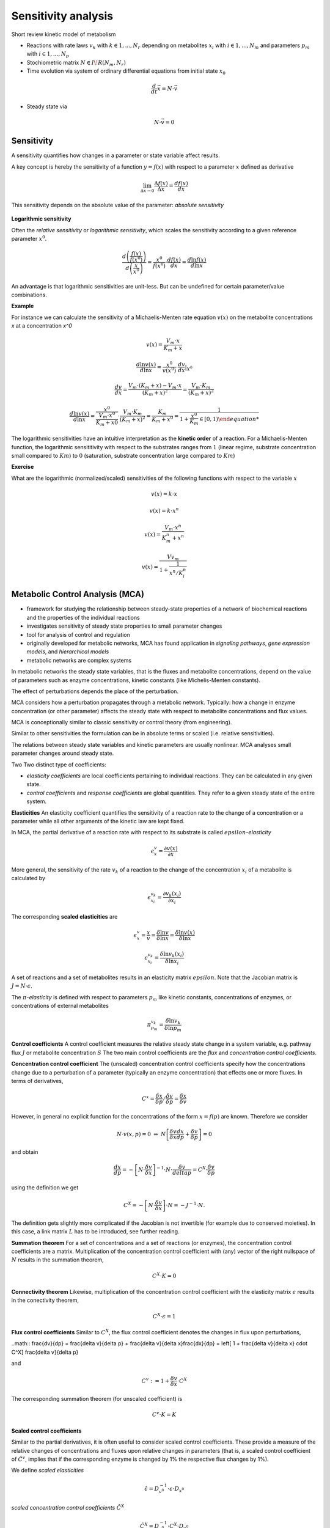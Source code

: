 Sensitivity analysis
====================

Short review kinetic model of metabolism

- Reactions with rate laws :math:`v_k` with :math:`k \in {1, ..., N_r}` depending on metabolites :math:`x_i` with :math:`i \in {1, ..., N_m}` and parameters :math:`p_m` with :math:`i \in {1, ..., N_p}`
- Stochiometric matrix :math:`N \in I\!R(N_m, N_r)`
- Time evolution via system of ordinary differential equations from initial state :math:`x_0`

.. math:: \frac{d}{dt} \vec{x} = N \cdot \vec{v}

- Steady state via

.. math:: N \cdot \vec{v} = 0


Sensitivity
-----------
A sensitivity quantifies how changes in a parameter or state variable affect results.

A key concept is hereby the sensitivity of a function :math:`y = f(x)` with respect to a parameter :math:`x` defined as derivative

.. math:: \lim_{\Delta x \to 0} \frac{\Delta f(x)}{\Delta x} = \frac{df(x)}{dx}

This sensitivity depends on the absolute value of the parameter: *absolute sensitivity*

.. figure:: ./images/sensitivity.png
    :width: 200px
    :align: center
    :alt: escher-fba
    :figclass: align-center

**Logarithmic sensitivity**

Often the *relative sensitivity* or *logarithmic sensitivity*, which scales the sensitivity according to a given reference parameter :math:`x^0`.

.. math:: \frac{d \left( \frac{f(x)}{f(x^0)} \right)}{d \left( \frac{x}{x^0} \right)} = \frac{x^0}{f(x^0)} \cdot \frac{df(x)}{dx} = \frac{d \ln f(x)}{d \ln x}

An advantage is that logarithmic sensitivities are unit-less. But can be undefined for certain parameter/value combinations.

**Example**

For instance we can calculate the sensitivity of a Michaelis-Menten rate equation :math:`v(x)` on the metabolite concentrations `x` at a concentration `x^0`

.. math:: v(x) = \frac{V_{m}\cdot x}{K_m + x}

.. math:: \frac{d \ln v(x)}{d \ln x} = \frac{x^0}{v(x^0)} \cdot \frac{dv}{dx}\right|_{X^0}

.. math:: \frac{dv}{dx} = \frac{V_m \cdot (K_m+x) - V_m \cdot x}{(K_m + x)^2} = \frac{V_m \cdot K_m}{(K_m + x)^2}

.. math:: \frac{d \ln v(x)}{d \ln x} = \frac{x^0}{\frac{V_m \cdot x^0}{K_m + x0}} \cdot \frac{V_m \cdot K_m}{(K_m + x)^2} = \frac{K_m}{K_m + x^0} = \frac{1}{1 + \frac{x^0}{K_m} \in [0, 1)

The logarithmic sensitivities have an intuitive interpretation as the **kinetic order** of a reaction.
For a Michaelis-Menten function, the logarithmic sensititivity with respect to the substrates ranges from :math:`1` (linear regime, substrate concentration small compared to :math:`Km`) to :math:`0` (saturation, substrate concentration large compared to :math:`Km`)

**Exercise**

What are the logarithmic (normalized/scaled) sensitivities of the following functions with respect to the variable :math:`x`

.. math:: v(x) = k \cdot x
.. math:: v(x) = k \cdot x^n
.. math:: v(x) = \frac{V_m \cdot x^n}{K_m^n + x^n}
.. math:: v(x) = \frac{Vv_m}{1 + \frac{1}{x^n/K_i^n}}

Metabolic Control Analysis (MCA)
--------------------------------
- framework for studying the relationship between steady-state properties of a network of biochemical reactions and the properties of the individual reactions
- investigates sensitivity of steady state properties to small parameter changes
- tool for analysis of control and regulation
- originally developed for metabolic networks, MCA has found application in *signaling pathways*, *gene expression models*, and *hierarchical models*
- metabolic networks are complex systems

In metabolic networks the steady state variables, that is the fluxes and metabolite concentrations, depend on the value of parameters such as enzyme concentrations, kinetic constants (like Michelis-Menten constants).

The effect of perturbations depends the place of the perturbation.

MCA considers how a perturbation propagates through a metabolic network. Typically: how a change in enzyme concentration (or other parameter) affects the steady state with respect to metabolite concentrations and flux values.

MCA is conceptionally similar to classic sensitivity or control theory (from engineering).

Similar to other sensitivities the formulation can be in absolute terms or scaled (i.e. relative sensitivities).

The relations between steady state variables and kinetic parameters are usually nonlinear.
MCA analyses small parameter changes around steady state.

Two Two distinct type of coefficients:

- *elasticity coefficients* are local coefficients pertaining to individual reactions. They can be calculated in any given state.

- *control coefficients* and *response coefficients* are global quantities. They refer to a given steady state of the entire system.


**Elasticities**
An elasticity coefficient quantifies the sensitivity of a reaction rate to the change of a concentration or a parameter while all other arguments of the kinetic law are kept fixed.

In MCA, the partial derivative of a reaction rate with respect to its substrate is called :math:`epsilon`-*elasticity*

.. math:: \epsilon^{v}_{x} = \frac{\partial v(x)}{\partial x}

More general, the sensitivity of the rate :math:`v_k` of a reaction to the change of the concentration :math:`x_i` of a metabolite is calculated by

.. math:: \epsilon^{v_k}_{x_i} = \frac{\partial v_k(x_i)}{\partial x_i}

The corresponding **scaled elasticities** are

.. math:: \epsilon^v_x = \frac{x}{v} \frac{}{} = \frac{\delta \ln v}{\delta \ln x} = \frac{\delta \ln v(x)}{\delta \ln x}
.. math:: \epsilon^{v_k}_{x_i} = \frac{\delta \ln v_k(x_i)}{\delta \ln x_i}

A set of reactions and a set of metabolites results in an elasticity matrix :math:`epsilon`.
Note that the Jacobian matrix is :math:`J = N \cdot \epsilon`.

The :math:`\pi`-*elasticity* is defined with respect to parameters :math:`p_m` like kinetic constants, concentrations of enzymes, or concentrations of external metabolites

.. math:: \pi^{v_k}_{p_m} = \frac{\delta \ln v_k}{\delta \ln p_m}

.. figure:: ./images/mca.png
    :width: 600px
    :align: center
    :alt: escher-fba
    :figclass: align-center


**Control coefficients**
A control coefficient measures the relative steady state change in a system variable, e.g. pathway flux :math:`J` or metabolite concentration :math:`S`
The two main control coefficients are the *flux* and *concentration control coefficients*.

**Concentration control coefficient**
The (unscaled) concentration control coefficients specify how the concentrations change due to a perturbation of a parameter (typically an enzyme concentration) that effects one or more fluxes.
In terms of derivatives,

.. math:: C^x = \frac{\delta x}{\delta p} / \frac{\delta v}{\delta p} = \frac{\delta x}{\delta v}

However, in general no explicit function for the concentrations of the form :math:`x = f(p)` are known. Therefore we consider

.. math:: N \cdot v(x, p) = 0 \; \Rightarrow \; N \left[ \frac{\delta v}{\delta x}\frac{dx}{dp} + \frac{\delta v}{\delta p} \right] = 0

and obtain

.. math:: \frac{dx}{dp} = - \left[ N \cdot \frac{\delta v}{\delta x} \right]^{-1} \cdot N \cdot \frac{\delta v}{delta p} = C^X \cdot \frac{\delta v}{\delta p}

using the definition we get

.. math:: C^X = - \left[ N \cdot \frac{\delta v}{\delta x} \right] \cdot N = - J^{-1} \cdot N.

The definition gets slightly more complicated if the Jacobian is not invertible (for example due to conserved moieties). In this case, a link matrix :math:`L` has to be introduced, see further reading.

**Summation theorem**
For a set of concentrations and a set of reactions (or enzymes), the concentration control coefficients are a matrix. Multiplication of the concentration control coefficient with (any) vector of the right nullspace of :math:`N` results in the summation theorem,

.. math:: C^X \cdot K = 0

**Connectivity theorem**
Likewise, multiplication of the concentration control coefficient with the elasticity matrix :math:`\epsilon` results in the conectivity theorem,

.. math:: C^X \cdot \epsilon = 1

**Flux control coefficients**
Similar to :math:`C^X`, the flux control coefficient denotes the changes in flux upon perturbations,

..math:: \frac{dv}{dp} = \frac{\delta v}{\delta p} + \frac{\delta v}{\delta x}\frac{dx}{dp} = \left[ 1 + \frac{\delta v}{\delta x} \cdot C^X] \frac{\delta v}{\delta p}

and

.. math:: C^v := 1 + \frac{\delta v}{\delta x} \cdot C^X

The corresponding summation theorem (for unscaled coefficient) is

.. math:: C^v \cdot K = K

**Scaled control coefficients**

Similar to the partial derivatives, it is often useful to consider scaled control coefficients. These provide a measure of the relative changes of concentrations and fluxes upon relative changes in parameters (that is, a scaled control coefficient of :math:`\hat{C}^v`, implies that if the corresponding enzyme is changed by 1% the respective flux changes by 1%).

We define *scaled elasticities*

.. math:: \hat{\epsilon} = D_{v^0}^{-1} \cdot \epsilon \cdot D_{x^0}

*scaled concentration control coefficients* :math:`\hat{C}^X`

.. math:: \hat{C}^X = D_{x^0}^{-1} \cdot C^X \cdot D_{v^0}

and *scaled flux control coefficients* :math:`\hat{C}^v`

.. math:: \hat{C}^v = D_{v^0}^{-1} \cdot C^v \cdot D_{v^0} \Longleftrightarrow \hat{C}^v = 1 + \hat{\epsilon}\cdot \hat{C}^X

where :math:`D_{x^0}` and :math:`D_{v^0}` denote diagonal matrices with :math:`x^0` and :math:`v^0` on the diagonal, respectively.


References & further reading
-----------------------------
- https://en.wikipedia.org/wiki/Metabolic_control_analysis
- Klipp et al, Systems Biology - A textbook, chapter 4.2 - Metabolic control analysis
- Reder, C. “Metabolic control theory: a structural approach.” Journal of theoretical biology vol. 135,2 (1988): 175-201. doi:10.1016/s0022-5193(88)80073-0
- Kacser, H, and J A Burns. “The control of flux.” Symposia of the Society for Experimental Biology vol. 27 (1973): 65-104.
- Heinrich, R, and T A Rapoport. “A linear steady-state treatment of enzymatic chains. General properties, control and effector strength.” European journal of biochemistry vol. 42,1 (1974): 89-95. doi:10.1111/j.1432-1033.1974.tb03318.x

